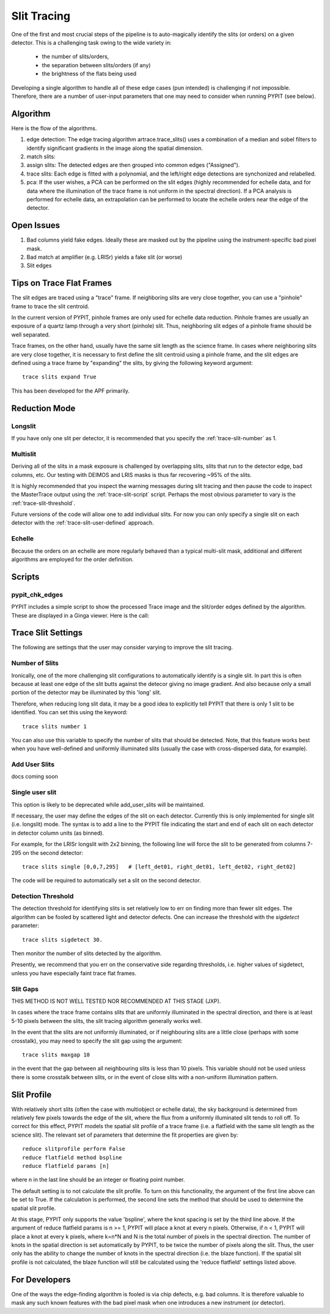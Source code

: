 .. highlight:: rest

************
Slit Tracing
************

One of the first and most crucial steps of the pipeline
is to auto-magically identify the slits (or orders)
on a given detector.  This is a challenging task owing
to the wide variety in:

  - the number of slits/orders,
  - the separation between slits/orders (if any)
  - the brightness of the flats being used

Developing a single algorithm to handle all of these
edge cases (pun intended) is challenging if not impossible.
Therefore, there are a number of user-input parameters
that one may need to consider when running PYPIT (see below).

Algorithm
=========

Here is the flow of the algorithms.

#. edge detection: The edge tracing algorithm artrace.trace_slits()
   uses a combination of a
   median and sobel filters to identify significant
   gradients in the image along the spatial dimension.
#. match slits:
#. assign slits:
   The detected edges are
   then grouped into common edges ("Assigned").
#. trace slits: Each
   edge is fitted with a polynomial, and the left/right
   edge detections are synchonized and relabelled.
#. pca: If the user wishes, a PCA can be performed on the slit
   edges (highly recommended for echelle data, and for
   data where the illumination of the trace frame is
   not uniform in the spectral direction). If a PCA
   analysis is performed for echelle data, an
   extrapolation can be performed to locate the echelle
   orders near the edge of the detector.

Open Issues
===========

#.  Bad columns yield fake edges.  Ideally these are masked out by the pipeline using the
    instrument-specific bad pixel mask.
#.  Bad match at amplifier (e.g. LRISr) yields a fake slit (or worse)
#.  Slit edges

Tips on Trace Flat Frames
=========================

The slit edges are traced using a "trace" frame.
If neighboring slits are very close together, you
can use a "pinhole" frame to trace the slit centroid.

In the current version of PYPIT, pinhole frames are
only used for echelle data reduction. Pinhole frames
are usually an exposure of a quartz lamp through a
very short (pinhole) slit. Thus, neighboring slit
edges of a pinhole frame should be well separated.

Trace frames, on the other hand, usually have the
same slit length as the science frame. In cases
where neighboring slits are very close together,
it is necessary to first define the slit centroid
using a pinhole frame, and the slit edges are
defined using a trace frame by "expanding" the
slits, by giving the following keyword argument::

    trace slits expand True

This has been developed for the APF primarily.


.. _trace-slit-longslit:

Reduction Mode
==============


Longslit
--------

If you have only one slit per detector, it is recommended
that you specify the :ref:`trace-slit-number` as 1.

Multislit
---------

Deriving all of the slits in a mask exposure is challenged
by overlapping slits, slits that run to the detector edge,
bad columns, etc.  Our testing with DEIMOS and LRIS masks
is thus far recovering ~95% of the slits.

It is highly recommended that you inspect the warning
messages during slit tracing and then pause the code
to inspect the MasterTrace output using the :ref:`trace-slit-script`
script.  Perhaps the most obvious parameter to vary
is the :ref:`trace-slit-threshold`.

Future versions of the code will allow one to add
individual slits.  For now you can only specify
a single slit on each detector with the
:ref:`trace-slit-user-defined` approach.

Echelle
-------

Because the orders on an echelle are more regularly behaved
than a typical multi-slit mask, additional and
different algorithms are employed for the order definition.


Scripts
=======

.. _trace-slit-script:

pypit_chk_edges
---------------

PYPIT includes a simple script to show the processed
Trace image and the slit/order edges defined by the
algorithm.  These are displayed in a Ginga viewer.
Here is the call::



Trace Slit Settings
===================

The following are settings that the user may consider
varying to improve the slit tracing.

.. _trace-slit-number:

Number of Slits
---------------

Ironically, one of the more challenging slit
configurations to automatically identify is
a single slit.  In part this is often because
at least one edge of the slit butts against the
detecor giving no image gradient.  And also
because only a small portion of the detector
may be illuminated by this 'long' slit.

Therefore, when reducing long slit data, it may be a good
idea to explicitly tell PYPIT that there is only
1 slit to be identified. You can set this using
the keyword::

    trace slits number 1

You can also use this variable to specify the
number of slits that should be detected.
Note, that this feature works best when you have
well-defined and uniformly illuminated slits
(usually the case with cross-dispersed data,
for example).

Add User Slits
--------------

docs coming soon

Single user slit
----------------

This option is likely to be deprecated while add_user_slits
will be maintained.

If necessary, the user may define the edges of the slit
on each detector.  Currently this is only implemented for
single slit (i.e. longslit) mode.  The syntax is to add a
line to the PYPIT file indicating the start and end of each
slit on each detector in detector column units (as binned).

For example, for the LRISr longslit with 2x2 binning, the
following line will force the slit to be generated from
columns 7-295 on the second detector::

    trace slits single [0,0,7,295]   # [left_det01, right_det01, left_det02, right_det02]

The code will be required to
automatically set a slit on the second detector.

.. _trace-slit-threshold:

Detection Threshold
-------------------

The detection threshold for identifying slits is set
relatively low to err on finding more than fewer slit edges.
The algorithm can be fooled by scattered light and detector
defects.  One can increase the threshold with the *sigdetect*
parameter::

    trace slits sigdetect 30.

Then monitor the number of slits detected by the algorithm.

Presently, we recommend that you err on the conservative
side regarding thresholds, i.e. higher values of sigdetect,
unless you have especially faint trace flat frames.

Slit Gaps
---------

THIS METHOD IS NOT WELL TESTED NOR RECOMMENDED
AT THIS STAGE (JXP).

In cases where the trace frame contains slits that
are uniformly illuminated in the spectral direction,
and there is at least 5-10 pixels between the slits,
the slit tracing algorithm generally works well.

In the event
that the slits are not uniformly illuminated, or if
neighbouring slits are a little close (perhaps with
some crosstalk), you may need to specify the slit gap
using the argument::

    trace slits maxgap 10

in the event that the gap between all neighbouring slits is
less than 10 pixels. This variable should not be used unless
there is some crosstalk between slits, or in the event
of close slits with a non-uniform illumination pattern.

.. _trace-slit-user-defined:

Slit Profile
============

With relatively short slits (often the case with
multiobject or echelle data), the sky background
is determined from relatively few pixels towards
the edge of the slit, where the flux from a uniformly
illuminated slit tends to roll off. To correct for
this effect, PYPIT models the spatial slit profile
of a trace frame (i.e. a flatfield with the same
slit length as the science slit). The relevant set
of parameters that determine the fit properties
are given by::

    reduce slitprofile perform False
    reduce flatfield method bspline
    reduce flatfield params [n]

where n in the last line should be an integer or
floating point number.

The default setting is to not calculate the slit profile.
To turn on this functionality, the argument of the
first line above can be set to True. If the calculation
is performed, the second line sets the method that should
be used to determine the spatial slit profile.

At this stage, PYPIT only supports the value 'bspline', where
the knot spacing is set by the third line above. If the
argument of reduce flatfield params is n >= 1, PYPIT
will place a knot at every n pixels. Otherwise, if n < 1,
PYPIT will place a knot at every k pixels, where k=n*N
and N is the total number of pixels in the spectral
direction. The number of knots in the spatial
direction is set automatically by PYPIT, to be twice
the number of pixels along the slit. Thus, the user
only has the ability to change the number of knots
in the spectral direction (i.e. the blaze function).
If the spatial slit profile is not calculated, the
blaze function will still be calculated using the
'reduce flatfield' settings listed above.


For Developers
==============

One of the ways the edge-finding algorithm is fooled is
via chip defects, e.g. bad columns.  It is therefore
valuable to mask any such known features with the
bad pixel mask when one introduces a new instrument
(or detector).

